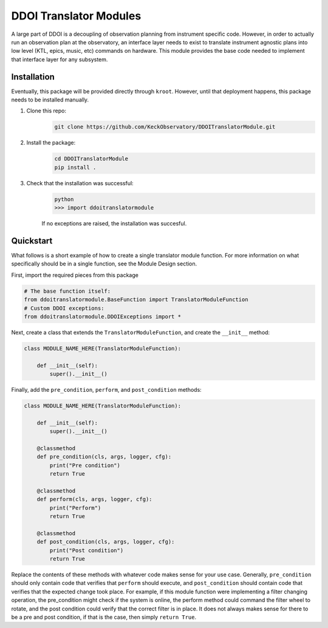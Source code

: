 DDOI Translator Modules
=======================

A large part of DDOI is a decoupling of observation planning from instrument
specific code. However, in order to actually run an observation plan at the
observatory, an interface layer needs to exist to translate instrument agnostic
plans into low level (KTL, epics, music, etc) commands on hardware. This module
provides the base code needed to implement that interface layer for any
subsystem.

Installation
------------

Eventually, this package will be provided directly through ``kroot``. However,
until that deployment happens, this package needs to be installed manually.

1. Clone this repo: 
    .. code-block:: bash
        
        git clone https://github.com/KeckObservatory/DDOITranslatorModule.git
2. Install the package:
    .. code-block:: bash

        cd DDOITranslatorModule
        pip install .
3. Check that the installation was successful:
    .. code-block:: bash

        python
        >>> import ddoitranslatormodule

    If no exceptions are raised, the installation was succesful.

Quickstart
----------

What follows is a short example of how to create a single translator module
function. For more information on what specifically should be in a single
function, see the Module Design section.

First, import the required pieces from this package

.. code-block:: python
    
    # The base function itself:
    from ddoitranslatormodule.BaseFunction import TranslatorModuleFunction
    # Custom DDOI exceptions:
    from ddoitranslatormodule.DDOIExceptions import *

Next, create a class that extends the ``TranslatorModuleFunction``, and create
the ``__init__`` method:

.. code-block:: python

    class MODULE_NAME_HERE(TranslatorModuleFunction):

        def __init__(self):
            super().__init__()

Finally, add the ``pre_condition``, ``perform``, and ``post_condition`` methods:

.. code-block:: python

    class MODULE_NAME_HERE(TranslatorModuleFunction):

        def __init__(self):
            super().__init__()

        @classmethod
        def pre_condition(cls, args, logger, cfg):
            print("Pre condition")
            return True

        @classmethod
        def perform(cls, args, logger, cfg):
            print("Perform")
            return True
        
        @classmethod
        def post_condition(cls, args, logger, cfg):
            print("Post condition")
            return True

Replace the contents of these methods with whatever code makes sense for your
use case. Generally, ``pre_condition`` should only contain code that verifies
that ``perform`` should execute, and ``post_condition`` should contain code that
verifies that the expected change took place. For example, if this module 
function were implementing a filter changing operation, the pre_condition might
check if the system is online, the perform method could command the filter wheel
to rotate, and the post condition could verify that the correct filter is in
place. It does not always makes sense for there to be a pre and post condition, 
if that is the case, then simply ``return True``. 